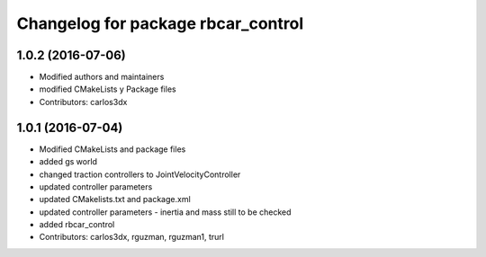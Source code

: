 ^^^^^^^^^^^^^^^^^^^^^^^^^^^^^^^^^^^
Changelog for package rbcar_control
^^^^^^^^^^^^^^^^^^^^^^^^^^^^^^^^^^^

1.0.2 (2016-07-06)
------------------
* Modified authors and maintainers
* modified CMakeLists y Package files
* Contributors: carlos3dx

1.0.1 (2016-07-04)
------------------
* Modified CMakeLists and package files
* added gs world
* changed traction controllers to JointVelocityController
* updated controller parameters
* updated CMakelists.txt and package.xml
* updated controller parameters - inertia and mass still to be checked
* added rbcar_control
* Contributors: carlos3dx, rguzman, rguzman1, trurl
